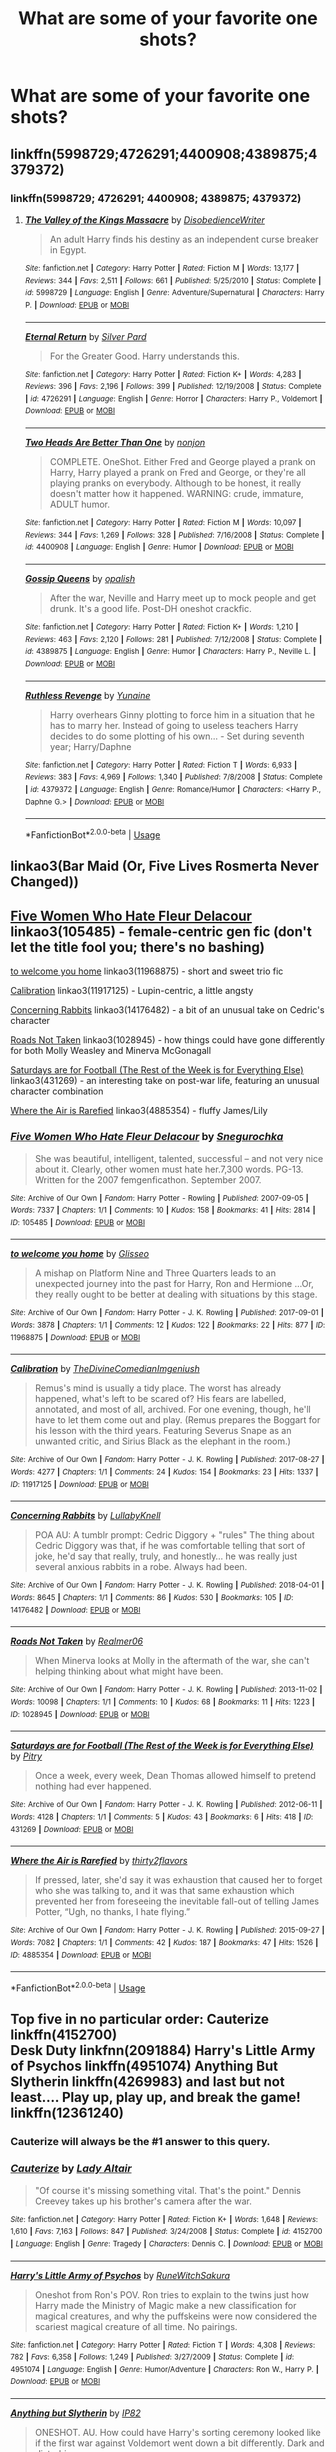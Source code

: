 #+TITLE: What are some of your favorite one shots?

* What are some of your favorite one shots?
:PROPERTIES:
:Author: Commando666
:Score: 8
:DateUnix: 1538527739.0
:DateShort: 2018-Oct-03
:END:

** linkffn(5998729;4726291;4400908;4389875;4379372)
:PROPERTIES:
:Author: Yes_I_Know_Im_Stupid
:Score: 2
:DateUnix: 1538535390.0
:DateShort: 2018-Oct-03
:END:

*** linkffn(5998729; 4726291; 4400908; 4389875; 4379372)
:PROPERTIES:
:Author: FitzDizzyspells
:Score: 2
:DateUnix: 1538578933.0
:DateShort: 2018-Oct-03
:END:

**** [[https://www.fanfiction.net/s/5998729/1/][*/The Valley of the Kings Massacre/*]] by [[https://www.fanfiction.net/u/1228238/DisobedienceWriter][/DisobedienceWriter/]]

#+begin_quote
  An adult Harry finds his destiny as an independent curse breaker in Egypt.
#+end_quote

^{/Site/:} ^{fanfiction.net} ^{*|*} ^{/Category/:} ^{Harry} ^{Potter} ^{*|*} ^{/Rated/:} ^{Fiction} ^{M} ^{*|*} ^{/Words/:} ^{13,177} ^{*|*} ^{/Reviews/:} ^{344} ^{*|*} ^{/Favs/:} ^{2,511} ^{*|*} ^{/Follows/:} ^{661} ^{*|*} ^{/Published/:} ^{5/25/2010} ^{*|*} ^{/Status/:} ^{Complete} ^{*|*} ^{/id/:} ^{5998729} ^{*|*} ^{/Language/:} ^{English} ^{*|*} ^{/Genre/:} ^{Adventure/Supernatural} ^{*|*} ^{/Characters/:} ^{Harry} ^{P.} ^{*|*} ^{/Download/:} ^{[[http://www.ff2ebook.com/old/ffn-bot/index.php?id=5998729&source=ff&filetype=epub][EPUB]]} ^{or} ^{[[http://www.ff2ebook.com/old/ffn-bot/index.php?id=5998729&source=ff&filetype=mobi][MOBI]]}

--------------

[[https://www.fanfiction.net/s/4726291/1/][*/Eternal Return/*]] by [[https://www.fanfiction.net/u/745409/Silver-Pard][/Silver Pard/]]

#+begin_quote
  For the Greater Good. Harry understands this.
#+end_quote

^{/Site/:} ^{fanfiction.net} ^{*|*} ^{/Category/:} ^{Harry} ^{Potter} ^{*|*} ^{/Rated/:} ^{Fiction} ^{K+} ^{*|*} ^{/Words/:} ^{4,283} ^{*|*} ^{/Reviews/:} ^{396} ^{*|*} ^{/Favs/:} ^{2,196} ^{*|*} ^{/Follows/:} ^{399} ^{*|*} ^{/Published/:} ^{12/19/2008} ^{*|*} ^{/Status/:} ^{Complete} ^{*|*} ^{/id/:} ^{4726291} ^{*|*} ^{/Language/:} ^{English} ^{*|*} ^{/Genre/:} ^{Horror} ^{*|*} ^{/Characters/:} ^{Harry} ^{P.,} ^{Voldemort} ^{*|*} ^{/Download/:} ^{[[http://www.ff2ebook.com/old/ffn-bot/index.php?id=4726291&source=ff&filetype=epub][EPUB]]} ^{or} ^{[[http://www.ff2ebook.com/old/ffn-bot/index.php?id=4726291&source=ff&filetype=mobi][MOBI]]}

--------------

[[https://www.fanfiction.net/s/4400908/1/][*/Two Heads Are Better Than One/*]] by [[https://www.fanfiction.net/u/649528/nonjon][/nonjon/]]

#+begin_quote
  COMPLETE. OneShot. Either Fred and George played a prank on Harry, Harry played a prank on Fred and George, or they're all playing pranks on everybody. Although to be honest, it really doesn't matter how it happened. WARNING: crude, immature, ADULT humor.
#+end_quote

^{/Site/:} ^{fanfiction.net} ^{*|*} ^{/Category/:} ^{Harry} ^{Potter} ^{*|*} ^{/Rated/:} ^{Fiction} ^{M} ^{*|*} ^{/Words/:} ^{10,097} ^{*|*} ^{/Reviews/:} ^{344} ^{*|*} ^{/Favs/:} ^{1,269} ^{*|*} ^{/Follows/:} ^{328} ^{*|*} ^{/Published/:} ^{7/16/2008} ^{*|*} ^{/Status/:} ^{Complete} ^{*|*} ^{/id/:} ^{4400908} ^{*|*} ^{/Language/:} ^{English} ^{*|*} ^{/Genre/:} ^{Humor} ^{*|*} ^{/Download/:} ^{[[http://www.ff2ebook.com/old/ffn-bot/index.php?id=4400908&source=ff&filetype=epub][EPUB]]} ^{or} ^{[[http://www.ff2ebook.com/old/ffn-bot/index.php?id=4400908&source=ff&filetype=mobi][MOBI]]}

--------------

[[https://www.fanfiction.net/s/4389875/1/][*/Gossip Queens/*]] by [[https://www.fanfiction.net/u/188153/opalish][/opalish/]]

#+begin_quote
  After the war, Neville and Harry meet up to mock people and get drunk. It's a good life. Post-DH oneshot crackfic.
#+end_quote

^{/Site/:} ^{fanfiction.net} ^{*|*} ^{/Category/:} ^{Harry} ^{Potter} ^{*|*} ^{/Rated/:} ^{Fiction} ^{K+} ^{*|*} ^{/Words/:} ^{1,210} ^{*|*} ^{/Reviews/:} ^{463} ^{*|*} ^{/Favs/:} ^{2,120} ^{*|*} ^{/Follows/:} ^{281} ^{*|*} ^{/Published/:} ^{7/12/2008} ^{*|*} ^{/Status/:} ^{Complete} ^{*|*} ^{/id/:} ^{4389875} ^{*|*} ^{/Language/:} ^{English} ^{*|*} ^{/Genre/:} ^{Humor} ^{*|*} ^{/Characters/:} ^{Harry} ^{P.,} ^{Neville} ^{L.} ^{*|*} ^{/Download/:} ^{[[http://www.ff2ebook.com/old/ffn-bot/index.php?id=4389875&source=ff&filetype=epub][EPUB]]} ^{or} ^{[[http://www.ff2ebook.com/old/ffn-bot/index.php?id=4389875&source=ff&filetype=mobi][MOBI]]}

--------------

[[https://www.fanfiction.net/s/4379372/1/][*/Ruthless Revenge/*]] by [[https://www.fanfiction.net/u/1335478/Yunaine][/Yunaine/]]

#+begin_quote
  Harry overhears Ginny plotting to force him in a situation that he has to marry her. Instead of going to useless teachers Harry decides to do some plotting of his own... - Set during seventh year; Harry/Daphne
#+end_quote

^{/Site/:} ^{fanfiction.net} ^{*|*} ^{/Category/:} ^{Harry} ^{Potter} ^{*|*} ^{/Rated/:} ^{Fiction} ^{T} ^{*|*} ^{/Words/:} ^{6,933} ^{*|*} ^{/Reviews/:} ^{383} ^{*|*} ^{/Favs/:} ^{4,969} ^{*|*} ^{/Follows/:} ^{1,340} ^{*|*} ^{/Published/:} ^{7/8/2008} ^{*|*} ^{/Status/:} ^{Complete} ^{*|*} ^{/id/:} ^{4379372} ^{*|*} ^{/Language/:} ^{English} ^{*|*} ^{/Genre/:} ^{Romance/Humor} ^{*|*} ^{/Characters/:} ^{<Harry} ^{P.,} ^{Daphne} ^{G.>} ^{*|*} ^{/Download/:} ^{[[http://www.ff2ebook.com/old/ffn-bot/index.php?id=4379372&source=ff&filetype=epub][EPUB]]} ^{or} ^{[[http://www.ff2ebook.com/old/ffn-bot/index.php?id=4379372&source=ff&filetype=mobi][MOBI]]}

--------------

*FanfictionBot*^{2.0.0-beta} | [[https://github.com/tusing/reddit-ffn-bot/wiki/Usage][Usage]]
:PROPERTIES:
:Author: FanfictionBot
:Score: 1
:DateUnix: 1538578957.0
:DateShort: 2018-Oct-03
:END:


** linkao3(Bar Maid (Or, Five Lives Rosmerta Never Changed))
:PROPERTIES:
:Author: enleft
:Score: 2
:DateUnix: 1538537089.0
:DateShort: 2018-Oct-03
:END:


** [[https://archiveofourown.org/works/105485][Five Women Who Hate Fleur Delacour]] linkao3(105485) - female-centric gen fic (don't let the title fool you; there's no bashing)

[[https://archiveofourown.org/works/11968875][to welcome you home]] linkao3(11968875) - short and sweet trio fic

[[https://archiveofourown.org/works/11917125][Calibration]] linkao3(11917125) - Lupin-centric, a little angsty

[[https://archiveofourown.org/works/14176482][Concerning Rabbits]] linkao3(14176482) - a bit of an unusual take on Cedric's character

[[https://archiveofourown.org/works/1028945][Roads Not Taken]] linkao3(1028945) - how things could have gone differently for both Molly Weasley and Minerva McGonagall

[[https://archiveofourown.org/works/431269][Saturdays are for Football (The Rest of the Week is for Everything Else)]] linkao3(431269) - an interesting take on post-war life, featuring an unusual character combination

[[https://archiveofourown.org/works/4885354][Where the Air is Rarefied]] linkao3(4885354) - fluffy James/Lily
:PROPERTIES:
:Author: siderumincaelo
:Score: 2
:DateUnix: 1538537452.0
:DateShort: 2018-Oct-03
:END:

*** [[https://archiveofourown.org/works/105485][*/Five Women Who Hate Fleur Delacour/*]] by [[https://www.archiveofourown.org/users/Snegurochka/pseuds/Snegurochka][/Snegurochka/]]

#+begin_quote
  She was beautiful, intelligent, talented, successful -- and not very nice about it. Clearly, other women must hate her.7,300 words. PG-13. Written for the 2007 femgenficathon. September 2007.
#+end_quote

^{/Site/:} ^{Archive} ^{of} ^{Our} ^{Own} ^{*|*} ^{/Fandom/:} ^{Harry} ^{Potter} ^{-} ^{Rowling} ^{*|*} ^{/Published/:} ^{2007-09-05} ^{*|*} ^{/Words/:} ^{7337} ^{*|*} ^{/Chapters/:} ^{1/1} ^{*|*} ^{/Comments/:} ^{10} ^{*|*} ^{/Kudos/:} ^{158} ^{*|*} ^{/Bookmarks/:} ^{41} ^{*|*} ^{/Hits/:} ^{2814} ^{*|*} ^{/ID/:} ^{105485} ^{*|*} ^{/Download/:} ^{[[https://archiveofourown.org/downloads/Sn/Snegurochka/105485/Five%20Women%20Who%20Hate%20Fleur.epub?updated_at=1387588107][EPUB]]} ^{or} ^{[[https://archiveofourown.org/downloads/Sn/Snegurochka/105485/Five%20Women%20Who%20Hate%20Fleur.mobi?updated_at=1387588107][MOBI]]}

--------------

[[https://archiveofourown.org/works/11968875][*/to welcome you home/*]] by [[https://www.archiveofourown.org/users/Glisseo/pseuds/Glisseo][/Glisseo/]]

#+begin_quote
  A mishap on Platform Nine and Three Quarters leads to an unexpected journey into the past for Harry, Ron and Hermione ...Or, they really ought to be better at dealing with situations by this stage.
#+end_quote

^{/Site/:} ^{Archive} ^{of} ^{Our} ^{Own} ^{*|*} ^{/Fandom/:} ^{Harry} ^{Potter} ^{-} ^{J.} ^{K.} ^{Rowling} ^{*|*} ^{/Published/:} ^{2017-09-01} ^{*|*} ^{/Words/:} ^{3878} ^{*|*} ^{/Chapters/:} ^{1/1} ^{*|*} ^{/Comments/:} ^{12} ^{*|*} ^{/Kudos/:} ^{122} ^{*|*} ^{/Bookmarks/:} ^{22} ^{*|*} ^{/Hits/:} ^{877} ^{*|*} ^{/ID/:} ^{11968875} ^{*|*} ^{/Download/:} ^{[[https://archiveofourown.org/downloads/Gl/Glisseo/11968875/to%20welcome%20you%20home.epub?updated_at=1504285866][EPUB]]} ^{or} ^{[[https://archiveofourown.org/downloads/Gl/Glisseo/11968875/to%20welcome%20you%20home.mobi?updated_at=1504285866][MOBI]]}

--------------

[[https://archiveofourown.org/works/11917125][*/Calibration/*]] by [[https://www.archiveofourown.org/users/TheDivineComedian/pseuds/TheDivineComedian/users/Imgeniush/pseuds/Imgeniush][/TheDivineComedianImgeniush/]]

#+begin_quote
  Remus's mind is usually a tidy place. The worst has already happened, what's left to be scared of? His fears are labelled, annotated, and most of all, archived. For one evening, though, he'll have to let them come out and play. (Remus prepares the Boggart for his lesson with the third years. Featuring Severus Snape as an unwanted critic, and Sirius Black as the elephant in the room.)
#+end_quote

^{/Site/:} ^{Archive} ^{of} ^{Our} ^{Own} ^{*|*} ^{/Fandom/:} ^{Harry} ^{Potter} ^{-} ^{J.} ^{K.} ^{Rowling} ^{*|*} ^{/Published/:} ^{2017-08-27} ^{*|*} ^{/Words/:} ^{4277} ^{*|*} ^{/Chapters/:} ^{1/1} ^{*|*} ^{/Comments/:} ^{24} ^{*|*} ^{/Kudos/:} ^{154} ^{*|*} ^{/Bookmarks/:} ^{23} ^{*|*} ^{/Hits/:} ^{1337} ^{*|*} ^{/ID/:} ^{11917125} ^{*|*} ^{/Download/:} ^{[[https://archiveofourown.org/downloads/Th/TheDivineComedian/11917125/Calibration.epub?updated_at=1515525307][EPUB]]} ^{or} ^{[[https://archiveofourown.org/downloads/Th/TheDivineComedian/11917125/Calibration.mobi?updated_at=1515525307][MOBI]]}

--------------

[[https://archiveofourown.org/works/14176482][*/Concerning Rabbits/*]] by [[https://www.archiveofourown.org/users/LullabyKnell/pseuds/LullabyKnell][/LullabyKnell/]]

#+begin_quote
  POA AU: A tumblr prompt: Cedric Diggory + "rules" The thing about Cedric Diggory was that, if he was comfortable telling that sort of joke, he'd say that really, truly, and honestly... he was really just several anxious rabbits in a robe. Always had been.
#+end_quote

^{/Site/:} ^{Archive} ^{of} ^{Our} ^{Own} ^{*|*} ^{/Fandom/:} ^{Harry} ^{Potter} ^{-} ^{J.} ^{K.} ^{Rowling} ^{*|*} ^{/Published/:} ^{2018-04-01} ^{*|*} ^{/Words/:} ^{8645} ^{*|*} ^{/Chapters/:} ^{1/1} ^{*|*} ^{/Comments/:} ^{86} ^{*|*} ^{/Kudos/:} ^{530} ^{*|*} ^{/Bookmarks/:} ^{105} ^{*|*} ^{/ID/:} ^{14176482} ^{*|*} ^{/Download/:} ^{[[https://archiveofourown.org/downloads/Lu/LullabyKnell/14176482/Concerning%20Rabbits.epub?updated_at=1535820251][EPUB]]} ^{or} ^{[[https://archiveofourown.org/downloads/Lu/LullabyKnell/14176482/Concerning%20Rabbits.mobi?updated_at=1535820251][MOBI]]}

--------------

[[https://archiveofourown.org/works/1028945][*/Roads Not Taken/*]] by [[https://www.archiveofourown.org/users/Realmer06/pseuds/Realmer06][/Realmer06/]]

#+begin_quote
  When Minerva looks at Molly in the aftermath of the war, she can't helping thinking about what might have been.
#+end_quote

^{/Site/:} ^{Archive} ^{of} ^{Our} ^{Own} ^{*|*} ^{/Fandom/:} ^{Harry} ^{Potter} ^{-} ^{J.} ^{K.} ^{Rowling} ^{*|*} ^{/Published/:} ^{2013-11-02} ^{*|*} ^{/Words/:} ^{10098} ^{*|*} ^{/Chapters/:} ^{1/1} ^{*|*} ^{/Comments/:} ^{10} ^{*|*} ^{/Kudos/:} ^{68} ^{*|*} ^{/Bookmarks/:} ^{11} ^{*|*} ^{/Hits/:} ^{1223} ^{*|*} ^{/ID/:} ^{1028945} ^{*|*} ^{/Download/:} ^{[[https://archiveofourown.org/downloads/Re/Realmer06/1028945/Roads%20Not%20Taken.epub?updated_at=1525359594][EPUB]]} ^{or} ^{[[https://archiveofourown.org/downloads/Re/Realmer06/1028945/Roads%20Not%20Taken.mobi?updated_at=1525359594][MOBI]]}

--------------

[[https://archiveofourown.org/works/431269][*/Saturdays are for Football (The Rest of the Week is for Everything Else)/*]] by [[https://www.archiveofourown.org/users/Pitry/pseuds/Pitry][/Pitry/]]

#+begin_quote
  Once a week, every week, Dean Thomas allowed himself to pretend nothing had ever happened.
#+end_quote

^{/Site/:} ^{Archive} ^{of} ^{Our} ^{Own} ^{*|*} ^{/Fandom/:} ^{Harry} ^{Potter} ^{-} ^{J.} ^{K.} ^{Rowling} ^{*|*} ^{/Published/:} ^{2012-06-11} ^{*|*} ^{/Words/:} ^{4128} ^{*|*} ^{/Chapters/:} ^{1/1} ^{*|*} ^{/Comments/:} ^{5} ^{*|*} ^{/Kudos/:} ^{43} ^{*|*} ^{/Bookmarks/:} ^{6} ^{*|*} ^{/Hits/:} ^{418} ^{*|*} ^{/ID/:} ^{431269} ^{*|*} ^{/Download/:} ^{[[https://archiveofourown.org/downloads/Pi/Pitry/431269/Saturdays%20are%20for%20Football.epub?updated_at=1387523755][EPUB]]} ^{or} ^{[[https://archiveofourown.org/downloads/Pi/Pitry/431269/Saturdays%20are%20for%20Football.mobi?updated_at=1387523755][MOBI]]}

--------------

[[https://archiveofourown.org/works/4885354][*/Where the Air is Rarefied/*]] by [[https://www.archiveofourown.org/users/thirty2flavors/pseuds/thirty2flavors][/thirty2flavors/]]

#+begin_quote
  If pressed, later, she'd say it was exhaustion that caused her to forget who she was talking to, and it was that same exhaustion which prevented her from foreseeing the inevitable fall-out of telling James Potter, “Ugh, no thanks, I hate flying.”
#+end_quote

^{/Site/:} ^{Archive} ^{of} ^{Our} ^{Own} ^{*|*} ^{/Fandom/:} ^{Harry} ^{Potter} ^{-} ^{J.} ^{K.} ^{Rowling} ^{*|*} ^{/Published/:} ^{2015-09-27} ^{*|*} ^{/Words/:} ^{7082} ^{*|*} ^{/Chapters/:} ^{1/1} ^{*|*} ^{/Comments/:} ^{42} ^{*|*} ^{/Kudos/:} ^{187} ^{*|*} ^{/Bookmarks/:} ^{47} ^{*|*} ^{/Hits/:} ^{1526} ^{*|*} ^{/ID/:} ^{4885354} ^{*|*} ^{/Download/:} ^{[[https://archiveofourown.org/downloads/th/thirty2flavors/4885354/Where%20the%20Air%20is%20Rarefied.epub?updated_at=1443391827][EPUB]]} ^{or} ^{[[https://archiveofourown.org/downloads/th/thirty2flavors/4885354/Where%20the%20Air%20is%20Rarefied.mobi?updated_at=1443391827][MOBI]]}

--------------

*FanfictionBot*^{2.0.0-beta} | [[https://github.com/tusing/reddit-ffn-bot/wiki/Usage][Usage]]
:PROPERTIES:
:Author: FanfictionBot
:Score: 2
:DateUnix: 1538537465.0
:DateShort: 2018-Oct-03
:END:


** Top five in no particular order: Cauterize linkffn(4152700)\\
Desk Duty linkfnn(2091884) Harry's Little Army of Psychos linkffn(4951074) Anything But Slytherin linkffn(4269983) and last but not least.... Play up, play up, and break the game! linkffn(12361240)
:PROPERTIES:
:Author: VD909
:Score: 2
:DateUnix: 1538540753.0
:DateShort: 2018-Oct-03
:END:

*** Cauterize will always be the #1 answer to this query.
:PROPERTIES:
:Author: t1mepiece
:Score: 2
:DateUnix: 1538575392.0
:DateShort: 2018-Oct-03
:END:


*** [[https://www.fanfiction.net/s/4152700/1/][*/Cauterize/*]] by [[https://www.fanfiction.net/u/24216/Lady-Altair][/Lady Altair/]]

#+begin_quote
  "Of course it's missing something vital. That's the point." Dennis Creevey takes up his brother's camera after the war.
#+end_quote

^{/Site/:} ^{fanfiction.net} ^{*|*} ^{/Category/:} ^{Harry} ^{Potter} ^{*|*} ^{/Rated/:} ^{Fiction} ^{K+} ^{*|*} ^{/Words/:} ^{1,648} ^{*|*} ^{/Reviews/:} ^{1,610} ^{*|*} ^{/Favs/:} ^{7,163} ^{*|*} ^{/Follows/:} ^{847} ^{*|*} ^{/Published/:} ^{3/24/2008} ^{*|*} ^{/Status/:} ^{Complete} ^{*|*} ^{/id/:} ^{4152700} ^{*|*} ^{/Language/:} ^{English} ^{*|*} ^{/Genre/:} ^{Tragedy} ^{*|*} ^{/Characters/:} ^{Dennis} ^{C.} ^{*|*} ^{/Download/:} ^{[[http://www.ff2ebook.com/old/ffn-bot/index.php?id=4152700&source=ff&filetype=epub][EPUB]]} ^{or} ^{[[http://www.ff2ebook.com/old/ffn-bot/index.php?id=4152700&source=ff&filetype=mobi][MOBI]]}

--------------

[[https://www.fanfiction.net/s/4951074/1/][*/Harry's Little Army of Psychos/*]] by [[https://www.fanfiction.net/u/1122504/RuneWitchSakura][/RuneWitchSakura/]]

#+begin_quote
  Oneshot from Ron's POV. Ron tries to explain to the twins just how Harry made the Ministry of Magic make a new classification for magical creatures, and why the puffskeins were now considered the scariest magical creature of all time. No pairings.
#+end_quote

^{/Site/:} ^{fanfiction.net} ^{*|*} ^{/Category/:} ^{Harry} ^{Potter} ^{*|*} ^{/Rated/:} ^{Fiction} ^{T} ^{*|*} ^{/Words/:} ^{4,308} ^{*|*} ^{/Reviews/:} ^{782} ^{*|*} ^{/Favs/:} ^{6,358} ^{*|*} ^{/Follows/:} ^{1,249} ^{*|*} ^{/Published/:} ^{3/27/2009} ^{*|*} ^{/Status/:} ^{Complete} ^{*|*} ^{/id/:} ^{4951074} ^{*|*} ^{/Language/:} ^{English} ^{*|*} ^{/Genre/:} ^{Humor/Adventure} ^{*|*} ^{/Characters/:} ^{Ron} ^{W.,} ^{Harry} ^{P.} ^{*|*} ^{/Download/:} ^{[[http://www.ff2ebook.com/old/ffn-bot/index.php?id=4951074&source=ff&filetype=epub][EPUB]]} ^{or} ^{[[http://www.ff2ebook.com/old/ffn-bot/index.php?id=4951074&source=ff&filetype=mobi][MOBI]]}

--------------

[[https://www.fanfiction.net/s/4269983/1/][*/Anything but Slytherin/*]] by [[https://www.fanfiction.net/u/888655/IP82][/IP82/]]

#+begin_quote
  ONESHOT. AU. How could have Harry's sorting ceremony looked like if the first war against Voldemort went down a bit differently. Dark and disturbing.
#+end_quote

^{/Site/:} ^{fanfiction.net} ^{*|*} ^{/Category/:} ^{Harry} ^{Potter} ^{*|*} ^{/Rated/:} ^{Fiction} ^{M} ^{*|*} ^{/Words/:} ^{3,917} ^{*|*} ^{/Reviews/:} ^{277} ^{*|*} ^{/Favs/:} ^{1,106} ^{*|*} ^{/Follows/:} ^{222} ^{*|*} ^{/Published/:} ^{5/21/2008} ^{*|*} ^{/Status/:} ^{Complete} ^{*|*} ^{/id/:} ^{4269983} ^{*|*} ^{/Language/:} ^{English} ^{*|*} ^{/Genre/:} ^{Drama/Horror} ^{*|*} ^{/Characters/:} ^{Harry} ^{P.,} ^{Draco} ^{M.} ^{*|*} ^{/Download/:} ^{[[http://www.ff2ebook.com/old/ffn-bot/index.php?id=4269983&source=ff&filetype=epub][EPUB]]} ^{or} ^{[[http://www.ff2ebook.com/old/ffn-bot/index.php?id=4269983&source=ff&filetype=mobi][MOBI]]}

--------------

[[https://www.fanfiction.net/s/12361240/1/][*/Play up, play up, and break the game!/*]] by [[https://www.fanfiction.net/u/8682661/Bakuraptor][/Bakuraptor/]]

#+begin_quote
  Oliver has one last shot at winning the Quidditch Cup before he leaves Hogwarts, and he's willing to do anything to make sure he does. No, really, anything. Absolutely anything. Oh dear...
#+end_quote

^{/Site/:} ^{fanfiction.net} ^{*|*} ^{/Category/:} ^{Harry} ^{Potter} ^{*|*} ^{/Rated/:} ^{Fiction} ^{T} ^{*|*} ^{/Words/:} ^{7,914} ^{*|*} ^{/Reviews/:} ^{30} ^{*|*} ^{/Favs/:} ^{227} ^{*|*} ^{/Follows/:} ^{54} ^{*|*} ^{/Published/:} ^{2/11/2017} ^{*|*} ^{/Status/:} ^{Complete} ^{*|*} ^{/id/:} ^{12361240} ^{*|*} ^{/Language/:} ^{English} ^{*|*} ^{/Genre/:} ^{Humor/Parody} ^{*|*} ^{/Characters/:} ^{Harry} ^{P.,} ^{George} ^{W.,} ^{Oliver} ^{W.,} ^{Fred} ^{W.} ^{*|*} ^{/Download/:} ^{[[http://www.ff2ebook.com/old/ffn-bot/index.php?id=12361240&source=ff&filetype=epub][EPUB]]} ^{or} ^{[[http://www.ff2ebook.com/old/ffn-bot/index.php?id=12361240&source=ff&filetype=mobi][MOBI]]}

--------------

*FanfictionBot*^{2.0.0-beta} | [[https://github.com/tusing/reddit-ffn-bot/wiki/Usage][Usage]]
:PROPERTIES:
:Author: FanfictionBot
:Score: 1
:DateUnix: 1538540768.0
:DateShort: 2018-Oct-03
:END:


** linkffn(Parallels by Bobmin356) is great.
:PROPERTIES:
:Author: drmdub
:Score: 1
:DateUnix: 1538534872.0
:DateShort: 2018-Oct-03
:END:

*** I wouldn't call 53k a oneshot.
:PROPERTIES:
:Author: t1mepiece
:Score: 2
:DateUnix: 1538611702.0
:DateShort: 2018-Oct-04
:END:

**** Eh, on FFnet it's all in one chapter, so technicality? lol
:PROPERTIES:
:Author: drmdub
:Score: 1
:DateUnix: 1538617577.0
:DateShort: 2018-Oct-04
:END:


** [deleted]
:PROPERTIES:
:Score: 1
:DateUnix: 1538554586.0
:DateShort: 2018-Oct-03
:END:

*** [[https://www.fanfiction.net/s/5199553/1/][*/The Girl on the Bench/*]] by [[https://www.fanfiction.net/u/1371177/DukeBrymin][/DukeBrymin/]]

#+begin_quote
  It was, perhaps, inevitable that they should be together. But then Wednesday came along.
#+end_quote

^{/Site/:} ^{fanfiction.net} ^{*|*} ^{/Category/:} ^{Harry} ^{Potter} ^{*|*} ^{/Rated/:} ^{Fiction} ^{T} ^{*|*} ^{/Chapters/:} ^{3} ^{*|*} ^{/Words/:} ^{22,495} ^{*|*} ^{/Reviews/:} ^{73} ^{*|*} ^{/Favs/:} ^{75} ^{*|*} ^{/Follows/:} ^{25} ^{*|*} ^{/Updated/:} ^{7/13/2009} ^{*|*} ^{/Published/:} ^{7/7/2009} ^{*|*} ^{/Status/:} ^{Complete} ^{*|*} ^{/id/:} ^{5199553} ^{*|*} ^{/Language/:} ^{English} ^{*|*} ^{/Genre/:} ^{Romance/Angst} ^{*|*} ^{/Characters/:} ^{Harry} ^{P.,} ^{Ginny} ^{W.} ^{*|*} ^{/Download/:} ^{[[http://www.ff2ebook.com/old/ffn-bot/index.php?id=5199553&source=ff&filetype=epub][EPUB]]} ^{or} ^{[[http://www.ff2ebook.com/old/ffn-bot/index.php?id=5199553&source=ff&filetype=mobi][MOBI]]}

--------------

*FanfictionBot*^{2.0.0-beta} | [[https://github.com/tusing/reddit-ffn-bot/wiki/Usage][Usage]]
:PROPERTIES:
:Author: FanfictionBot
:Score: 1
:DateUnix: 1538554601.0
:DateShort: 2018-Oct-03
:END:


** linkffn(Owl Surprise; Wendy by Thenextfolchart; Muggle Saturday; Out of the Fire and Into the Cupboard)
:PROPERTIES:
:Author: natus92
:Score: 1
:DateUnix: 1538562752.0
:DateShort: 2018-Oct-03
:END:

*** ffnbot!refresh
:PROPERTIES:
:Author: natus92
:Score: 1
:DateUnix: 1538563286.0
:DateShort: 2018-Oct-03
:END:


*** [[https://www.fanfiction.net/s/239558/1/][*/Owl Surprise/*]] by [[https://www.fanfiction.net/u/53510/Seldes-Katne][/Seldes Katne/]]

#+begin_quote
  Percy Weasley overhears a snippet of conversation in King's Cross Station, and rushes to prevent a witch from revealing magic to Muggles. The resulting events provide a surprise for both parties....
#+end_quote

^{/Site/:} ^{fanfiction.net} ^{*|*} ^{/Category/:} ^{Harry} ^{Potter} ^{*|*} ^{/Rated/:} ^{Fiction} ^{K} ^{*|*} ^{/Words/:} ^{2,364} ^{*|*} ^{/Reviews/:} ^{42} ^{*|*} ^{/Favs/:} ^{31} ^{*|*} ^{/Follows/:} ^{9} ^{*|*} ^{/Published/:} ^{3/28/2001} ^{*|*} ^{/id/:} ^{239558} ^{*|*} ^{/Language/:} ^{English} ^{*|*} ^{/Genre/:} ^{Humor} ^{*|*} ^{/Download/:} ^{[[http://www.ff2ebook.com/old/ffn-bot/index.php?id=239558&source=ff&filetype=epub][EPUB]]} ^{or} ^{[[http://www.ff2ebook.com/old/ffn-bot/index.php?id=239558&source=ff&filetype=mobi][MOBI]]}

--------------

[[https://www.fanfiction.net/s/11149881/1/][*/Wendy/*]] by [[https://www.fanfiction.net/u/2756519/TheNextFolchart][/TheNextFolchart/]]

#+begin_quote
  "I read the book," he says. "Peter Pan. Took me all summer. And I've figured out why you're always so uptight and miserable: it's because you're trying so hard to be this Wendy character." / For Safari. (Sorry for cheating.)
#+end_quote

^{/Site/:} ^{fanfiction.net} ^{*|*} ^{/Category/:} ^{Harry} ^{Potter} ^{*|*} ^{/Rated/:} ^{Fiction} ^{K+} ^{*|*} ^{/Words/:} ^{3,490} ^{*|*} ^{/Reviews/:} ^{33} ^{*|*} ^{/Favs/:} ^{87} ^{*|*} ^{/Follows/:} ^{13} ^{*|*} ^{/Published/:} ^{3/30/2015} ^{*|*} ^{/Status/:} ^{Complete} ^{*|*} ^{/id/:} ^{11149881} ^{*|*} ^{/Language/:} ^{English} ^{*|*} ^{/Genre/:} ^{Angst/Drama} ^{*|*} ^{/Characters/:} ^{James} ^{P.,} ^{Lily} ^{Evans} ^{P.,} ^{Severus} ^{S.} ^{*|*} ^{/Download/:} ^{[[http://www.ff2ebook.com/old/ffn-bot/index.php?id=11149881&source=ff&filetype=epub][EPUB]]} ^{or} ^{[[http://www.ff2ebook.com/old/ffn-bot/index.php?id=11149881&source=ff&filetype=mobi][MOBI]]}

--------------

[[https://www.fanfiction.net/s/7006778/1/][*/Muggle Saturday/*]] by [[https://www.fanfiction.net/u/2673659/plinker5x5][/plinker5x5/]]

#+begin_quote
  The Weasley parents confront their youngest children about their respective spouses' suspicious behavior. Takes place in D.H. between end of war and epilogue. Canon compliant. One-shot. HP/GW, HG/RW, HP/HG?
#+end_quote

^{/Site/:} ^{fanfiction.net} ^{*|*} ^{/Category/:} ^{Harry} ^{Potter} ^{*|*} ^{/Rated/:} ^{Fiction} ^{K+} ^{*|*} ^{/Words/:} ^{3,111} ^{*|*} ^{/Reviews/:} ^{31} ^{*|*} ^{/Favs/:} ^{156} ^{*|*} ^{/Follows/:} ^{29} ^{*|*} ^{/Published/:} ^{5/20/2011} ^{*|*} ^{/Status/:} ^{Complete} ^{*|*} ^{/id/:} ^{7006778} ^{*|*} ^{/Language/:} ^{English} ^{*|*} ^{/Genre/:} ^{Friendship/Hurt/Comfort} ^{*|*} ^{/Characters/:} ^{Harry} ^{P.,} ^{Hermione} ^{G.} ^{*|*} ^{/Download/:} ^{[[http://www.ff2ebook.com/old/ffn-bot/index.php?id=7006778&source=ff&filetype=epub][EPUB]]} ^{or} ^{[[http://www.ff2ebook.com/old/ffn-bot/index.php?id=7006778&source=ff&filetype=mobi][MOBI]]}

--------------

[[https://www.fanfiction.net/s/9526039/1/][*/Out of the Fire and into the Cupboard/*]] by [[https://www.fanfiction.net/u/3955920/HalfASlug][/HalfASlug/]]

#+begin_quote
  There's a reason that adults don't usually play hide and seek - especially when they are nothing more than overgrown children.
#+end_quote

^{/Site/:} ^{fanfiction.net} ^{*|*} ^{/Category/:} ^{Harry} ^{Potter} ^{*|*} ^{/Rated/:} ^{Fiction} ^{T} ^{*|*} ^{/Words/:} ^{6,731} ^{*|*} ^{/Reviews/:} ^{174} ^{*|*} ^{/Favs/:} ^{1,032} ^{*|*} ^{/Follows/:} ^{186} ^{*|*} ^{/Published/:} ^{7/24/2013} ^{*|*} ^{/Status/:} ^{Complete} ^{*|*} ^{/id/:} ^{9526039} ^{*|*} ^{/Language/:} ^{English} ^{*|*} ^{/Genre/:} ^{Humor} ^{*|*} ^{/Characters/:} ^{Harry} ^{P.,} ^{Ron} ^{W.,} ^{Hermione} ^{G.,} ^{Ginny} ^{W.} ^{*|*} ^{/Download/:} ^{[[http://www.ff2ebook.com/old/ffn-bot/index.php?id=9526039&source=ff&filetype=epub][EPUB]]} ^{or} ^{[[http://www.ff2ebook.com/old/ffn-bot/index.php?id=9526039&source=ff&filetype=mobi][MOBI]]}

--------------

*FanfictionBot*^{2.0.0-beta} | [[https://github.com/tusing/reddit-ffn-bot/wiki/Usage][Usage]]
:PROPERTIES:
:Author: FanfictionBot
:Score: 1
:DateUnix: 1538563318.0
:DateShort: 2018-Oct-03
:END:


** [[http://www.fictionalley.org/authors/yaycoffee/TSOOS01a.html][The Secret of Our Success]] - how the twins discovered and unlocked the Marauders' Map

Linkffn(seeing ghosts by story please) - outsider POV (at first); a Muggle unknowingly becomes part of the Weasley family
:PROPERTIES:
:Author: t1mepiece
:Score: 1
:DateUnix: 1538575304.0
:DateShort: 2018-Oct-03
:END:

*** [[https://www.fanfiction.net/s/11133147/1/][*/Seeing Ghosts/*]] by [[https://www.fanfiction.net/u/3667368/Story-Please][/Story Please/]]

#+begin_quote
  Fred and George are so inseparable that most people say their names as some kind of a set. Fred&George. Twins, brothers, business partners. Then the War strikes and nothing is ever the same again. Just when George is finally coming to terms with all that has happened, can it be that Fred is back? Or is it just another loose end come back to haunt him?
#+end_quote

^{/Site/:} ^{fanfiction.net} ^{*|*} ^{/Category/:} ^{Harry} ^{Potter} ^{*|*} ^{/Rated/:} ^{Fiction} ^{T} ^{*|*} ^{/Chapters/:} ^{7} ^{*|*} ^{/Words/:} ^{17,092} ^{*|*} ^{/Reviews/:} ^{16} ^{*|*} ^{/Favs/:} ^{33} ^{*|*} ^{/Follows/:} ^{11} ^{*|*} ^{/Updated/:} ^{4/28/2015} ^{*|*} ^{/Published/:} ^{3/23/2015} ^{*|*} ^{/Status/:} ^{Complete} ^{*|*} ^{/id/:} ^{11133147} ^{*|*} ^{/Language/:} ^{English} ^{*|*} ^{/Genre/:} ^{Humor/Angst} ^{*|*} ^{/Characters/:} ^{George} ^{W.,} ^{Angelina} ^{J.,} ^{OC,} ^{Fred} ^{W.} ^{*|*} ^{/Download/:} ^{[[http://www.ff2ebook.com/old/ffn-bot/index.php?id=11133147&source=ff&filetype=epub][EPUB]]} ^{or} ^{[[http://www.ff2ebook.com/old/ffn-bot/index.php?id=11133147&source=ff&filetype=mobi][MOBI]]}

--------------

*FanfictionBot*^{2.0.0-beta} | [[https://github.com/tusing/reddit-ffn-bot/wiki/Usage][Usage]]
:PROPERTIES:
:Author: FanfictionBot
:Score: 1
:DateUnix: 1538575323.0
:DateShort: 2018-Oct-03
:END:


** Linkffn(5883303; 11448474; 11654455; 10347061; 8126137; 12600509; 3206257; 7314472)

Linkao3(619551; 15944354)
:PROPERTIES:
:Author: kayjayme813
:Score: 0
:DateUnix: 1538563011.0
:DateShort: 2018-Oct-03
:END:

*** [[https://archiveofourown.org/works/619551][*/though it won't change the world, you'll be more inclined/*]] by [[https://www.archiveofourown.org/users/aceofdiamonds/pseuds/aceofdiamonds][/aceofdiamonds/]]

#+begin_quote
  Harry wakes up in Seamus's body. Of course it was unresolved feelings that got him here.
#+end_quote

^{/Site/:} ^{Archive} ^{of} ^{Our} ^{Own} ^{*|*} ^{/Fandom/:} ^{Harry} ^{Potter} ^{-} ^{J.} ^{K.} ^{Rowling} ^{*|*} ^{/Published/:} ^{2013-01-01} ^{*|*} ^{/Words/:} ^{2481} ^{*|*} ^{/Chapters/:} ^{1/1} ^{*|*} ^{/Comments/:} ^{4} ^{*|*} ^{/Kudos/:} ^{118} ^{*|*} ^{/Bookmarks/:} ^{10} ^{*|*} ^{/Hits/:} ^{1946} ^{*|*} ^{/ID/:} ^{619551} ^{*|*} ^{/Download/:} ^{[[https://archiveofourown.org/downloads/ac/aceofdiamonds/619551/though%20it%20wont%20change%20the.epub?updated_at=1387569023][EPUB]]} ^{or} ^{[[https://archiveofourown.org/downloads/ac/aceofdiamonds/619551/though%20it%20wont%20change%20the.mobi?updated_at=1387569023][MOBI]]}

--------------

[[https://archiveofourown.org/works/15944354][*/Louder Than a Howler/*]] by [[https://www.archiveofourown.org/users/wynnebat/pseuds/wynnebat][/wynnebat/]]

#+begin_quote
  Harrie knows better than to believe in soulmate-assigning geese. But when one such flock decides her mate is George Weasley, she doesn't manage to fight fate very hard this time around.
#+end_quote

^{/Site/:} ^{Archive} ^{of} ^{Our} ^{Own} ^{*|*} ^{/Fandom/:} ^{Harry} ^{Potter} ^{-} ^{J.} ^{K.} ^{Rowling} ^{*|*} ^{/Published/:} ^{2018-09-09} ^{*|*} ^{/Words/:} ^{2432} ^{*|*} ^{/Chapters/:} ^{1/1} ^{*|*} ^{/Comments/:} ^{22} ^{*|*} ^{/Kudos/:} ^{250} ^{*|*} ^{/Bookmarks/:} ^{53} ^{*|*} ^{/Hits/:} ^{1456} ^{*|*} ^{/ID/:} ^{15944354} ^{*|*} ^{/Download/:} ^{[[https://archiveofourown.org/downloads/wy/wynnebat/15944354/Louder%20Than%20a%20Howler.epub?updated_at=1537133733][EPUB]]} ^{or} ^{[[https://archiveofourown.org/downloads/wy/wynnebat/15944354/Louder%20Than%20a%20Howler.mobi?updated_at=1537133733][MOBI]]}

--------------

[[https://www.fanfiction.net/s/5883303/1/][*/Not a Girl/*]] by [[https://www.fanfiction.net/u/1358445/RicardianScholar-Clark-Weasley][/RicardianScholar Clark-Weasley/]]

#+begin_quote
  Harriet Potter was forced to pretend to be a boy. over the seven years she finds a family in a team, falls in love, becomes a teenage mother and destroys Voldemort. while losing her first love, lying to her friends and sharing a dorm with boys. HPCD HPOW
#+end_quote

^{/Site/:} ^{fanfiction.net} ^{*|*} ^{/Category/:} ^{Harry} ^{Potter} ^{*|*} ^{/Rated/:} ^{Fiction} ^{T} ^{*|*} ^{/Words/:} ^{10,527} ^{*|*} ^{/Reviews/:} ^{73} ^{*|*} ^{/Favs/:} ^{691} ^{*|*} ^{/Follows/:} ^{179} ^{*|*} ^{/Published/:} ^{4/9/2010} ^{*|*} ^{/Status/:} ^{Complete} ^{*|*} ^{/id/:} ^{5883303} ^{*|*} ^{/Language/:} ^{English} ^{*|*} ^{/Genre/:} ^{Romance/Hurt/Comfort} ^{*|*} ^{/Characters/:} ^{Harry} ^{P.,} ^{Cedric} ^{D.} ^{*|*} ^{/Download/:} ^{[[http://www.ff2ebook.com/old/ffn-bot/index.php?id=5883303&source=ff&filetype=epub][EPUB]]} ^{or} ^{[[http://www.ff2ebook.com/old/ffn-bot/index.php?id=5883303&source=ff&filetype=mobi][MOBI]]}

--------------

[[https://www.fanfiction.net/s/11448474/1/][*/Finding Mr Right/*]] by [[https://www.fanfiction.net/u/780029/Nia-River][/Nia River/]]

#+begin_quote
  COMPLETE. Wherein Ginny thinks Heidi needs to get laid, Hermione make so many charts, Lily wants grandbabies, the romantic prospects sometimes verge on the horrifying, and James Potter just wants to know what's so wrong with Heidi joining a convent! Heidi never knew husband-hunting could be so perilous. (Fem!Harry/Theo, Potters-live-AU, oneshot)
#+end_quote

^{/Site/:} ^{fanfiction.net} ^{*|*} ^{/Category/:} ^{Harry} ^{Potter} ^{*|*} ^{/Rated/:} ^{Fiction} ^{T} ^{*|*} ^{/Words/:} ^{9,867} ^{*|*} ^{/Reviews/:} ^{70} ^{*|*} ^{/Favs/:} ^{1,106} ^{*|*} ^{/Follows/:} ^{302} ^{*|*} ^{/Published/:} ^{8/14/2015} ^{*|*} ^{/Status/:} ^{Complete} ^{*|*} ^{/id/:} ^{11448474} ^{*|*} ^{/Language/:} ^{English} ^{*|*} ^{/Genre/:} ^{Romance/Humor} ^{*|*} ^{/Characters/:} ^{<Harry} ^{P.,} ^{Theodore} ^{N.>} ^{James} ^{P.,} ^{Ginny} ^{W.} ^{*|*} ^{/Download/:} ^{[[http://www.ff2ebook.com/old/ffn-bot/index.php?id=11448474&source=ff&filetype=epub][EPUB]]} ^{or} ^{[[http://www.ff2ebook.com/old/ffn-bot/index.php?id=11448474&source=ff&filetype=mobi][MOBI]]}

--------------

[[https://www.fanfiction.net/s/11654455/1/][*/Flecks of Rust/*]] by [[https://www.fanfiction.net/u/2221413/Tsume-Yuki][/Tsume Yuki/]]

#+begin_quote
  But then, the woman speaks again, and his entire being grinds to a halt. "So, I hear you're hunting Horcruxes." FemHarry, some smut present
#+end_quote

^{/Site/:} ^{fanfiction.net} ^{*|*} ^{/Category/:} ^{Harry} ^{Potter} ^{*|*} ^{/Rated/:} ^{Fiction} ^{M} ^{*|*} ^{/Words/:} ^{7,242} ^{*|*} ^{/Reviews/:} ^{145} ^{*|*} ^{/Favs/:} ^{2,468} ^{*|*} ^{/Follows/:} ^{776} ^{*|*} ^{/Published/:} ^{12/6/2015} ^{*|*} ^{/Status/:} ^{Complete} ^{*|*} ^{/id/:} ^{11654455} ^{*|*} ^{/Language/:} ^{English} ^{*|*} ^{/Genre/:} ^{Romance/Adventure} ^{*|*} ^{/Characters/:} ^{<Harry} ^{P.,} ^{Regulus} ^{B.>} ^{Sirius} ^{B.} ^{*|*} ^{/Download/:} ^{[[http://www.ff2ebook.com/old/ffn-bot/index.php?id=11654455&source=ff&filetype=epub][EPUB]]} ^{or} ^{[[http://www.ff2ebook.com/old/ffn-bot/index.php?id=11654455&source=ff&filetype=mobi][MOBI]]}

--------------

[[https://www.fanfiction.net/s/10347061/1/][*/Harry Potter and the Journey through Time/*]] by [[https://www.fanfiction.net/u/1816754/sbmcneil][/sbmcneil/]]

#+begin_quote
  Harry found a prototype time-turner as he was leaving Malfoy Manor. Join Harry as he travels through time and tries to right past wrongs. * This was written for the Time-Turner Challenge on SIYE*
#+end_quote

^{/Site/:} ^{fanfiction.net} ^{*|*} ^{/Category/:} ^{Harry} ^{Potter} ^{*|*} ^{/Rated/:} ^{Fiction} ^{T} ^{*|*} ^{/Words/:} ^{12,150} ^{*|*} ^{/Reviews/:} ^{72} ^{*|*} ^{/Favs/:} ^{404} ^{*|*} ^{/Follows/:} ^{104} ^{*|*} ^{/Published/:} ^{5/13/2014} ^{*|*} ^{/Status/:} ^{Complete} ^{*|*} ^{/id/:} ^{10347061} ^{*|*} ^{/Language/:} ^{English} ^{*|*} ^{/Genre/:} ^{Drama/Romance} ^{*|*} ^{/Characters/:} ^{<Ginny} ^{W.,} ^{Harry} ^{P.>} ^{Sirius} ^{B.} ^{*|*} ^{/Download/:} ^{[[http://www.ff2ebook.com/old/ffn-bot/index.php?id=10347061&source=ff&filetype=epub][EPUB]]} ^{or} ^{[[http://www.ff2ebook.com/old/ffn-bot/index.php?id=10347061&source=ff&filetype=mobi][MOBI]]}

--------------

[[https://www.fanfiction.net/s/8126137/1/][*/Remus, We Know/*]] by [[https://www.fanfiction.net/u/1052224/Geek-Squared-1307][/Geek Squared 1307/]]

#+begin_quote
  The Marauders are in their second year at Hogwarts. Remus has not told his friends that he's a werewolf and is worried that they might find out. In reality, his friends already know and decide to tell him.
#+end_quote

^{/Site/:} ^{fanfiction.net} ^{*|*} ^{/Category/:} ^{Harry} ^{Potter} ^{*|*} ^{/Rated/:} ^{Fiction} ^{K+} ^{*|*} ^{/Words/:} ^{8,673} ^{*|*} ^{/Reviews/:} ^{21} ^{*|*} ^{/Favs/:} ^{115} ^{*|*} ^{/Follows/:} ^{26} ^{*|*} ^{/Published/:} ^{5/17/2012} ^{*|*} ^{/Status/:} ^{Complete} ^{*|*} ^{/id/:} ^{8126137} ^{*|*} ^{/Language/:} ^{English} ^{*|*} ^{/Genre/:} ^{Friendship/Humor} ^{*|*} ^{/Characters/:} ^{Sirius} ^{B.,} ^{Remus} ^{L.,} ^{James} ^{P.,} ^{Peter} ^{P.} ^{*|*} ^{/Download/:} ^{[[http://www.ff2ebook.com/old/ffn-bot/index.php?id=8126137&source=ff&filetype=epub][EPUB]]} ^{or} ^{[[http://www.ff2ebook.com/old/ffn-bot/index.php?id=8126137&source=ff&filetype=mobi][MOBI]]}

--------------

[[https://www.fanfiction.net/s/12600509/1/][*/The Silence on Their Skin/*]] by [[https://www.fanfiction.net/u/504333/Magi-Silverwolf][/Magi Silverwolf/]]

#+begin_quote
  Fate wrote the first words that your soulmate every spoke to you on your wand-arm. Just one problem. Harry had lost his voice the night he lost his parents. (RAC fill)
#+end_quote

^{/Site/:} ^{fanfiction.net} ^{*|*} ^{/Category/:} ^{Harry} ^{Potter} ^{*|*} ^{/Rated/:} ^{Fiction} ^{T} ^{*|*} ^{/Words/:} ^{2,918} ^{*|*} ^{/Reviews/:} ^{9} ^{*|*} ^{/Favs/:} ^{76} ^{*|*} ^{/Follows/:} ^{23} ^{*|*} ^{/Published/:} ^{8/4/2017} ^{*|*} ^{/Status/:} ^{Complete} ^{*|*} ^{/id/:} ^{12600509} ^{*|*} ^{/Language/:} ^{English} ^{*|*} ^{/Genre/:} ^{Angst/Romance} ^{*|*} ^{/Characters/:} ^{<Harry} ^{P.,} ^{Luna} ^{L.,} ^{Neville} ^{L.>} ^{*|*} ^{/Download/:} ^{[[http://www.ff2ebook.com/old/ffn-bot/index.php?id=12600509&source=ff&filetype=epub][EPUB]]} ^{or} ^{[[http://www.ff2ebook.com/old/ffn-bot/index.php?id=12600509&source=ff&filetype=mobi][MOBI]]}

--------------

*FanfictionBot*^{2.0.0-beta} | [[https://github.com/tusing/reddit-ffn-bot/wiki/Usage][Usage]]
:PROPERTIES:
:Author: FanfictionBot
:Score: 3
:DateUnix: 1538563057.0
:DateShort: 2018-Oct-03
:END:


*** [[https://www.fanfiction.net/s/3206257/1/][*/When the Parents Find Out/*]] by [[https://www.fanfiction.net/u/1077314/Almost-Anonymous][/Almost Anonymous/]]

#+begin_quote
  Lily and James find out about Harry's romantic entanglements. AU. HGHr threesome, one shot.
#+end_quote

^{/Site/:} ^{fanfiction.net} ^{*|*} ^{/Category/:} ^{Harry} ^{Potter} ^{*|*} ^{/Rated/:} ^{Fiction} ^{T} ^{*|*} ^{/Words/:} ^{943} ^{*|*} ^{/Reviews/:} ^{39} ^{*|*} ^{/Favs/:} ^{273} ^{*|*} ^{/Follows/:} ^{86} ^{*|*} ^{/Published/:} ^{10/20/2006} ^{*|*} ^{/Status/:} ^{Complete} ^{*|*} ^{/id/:} ^{3206257} ^{*|*} ^{/Language/:} ^{English} ^{*|*} ^{/Genre/:} ^{Humor} ^{*|*} ^{/Characters/:} ^{Harry} ^{P.,} ^{Ginny} ^{W.} ^{*|*} ^{/Download/:} ^{[[http://www.ff2ebook.com/old/ffn-bot/index.php?id=3206257&source=ff&filetype=epub][EPUB]]} ^{or} ^{[[http://www.ff2ebook.com/old/ffn-bot/index.php?id=3206257&source=ff&filetype=mobi][MOBI]]}

--------------

[[https://www.fanfiction.net/s/7314472/1/][*/With Arms Wide Open/*]] by [[https://www.fanfiction.net/u/1170604/Spyridon][/Spyridon/]]

#+begin_quote
  COMPLETE: Harry and Ginny had both thought Lily would have been their last child but nature and luck prove otherwise. . . .
#+end_quote

^{/Site/:} ^{fanfiction.net} ^{*|*} ^{/Category/:} ^{Harry} ^{Potter} ^{*|*} ^{/Rated/:} ^{Fiction} ^{T} ^{*|*} ^{/Words/:} ^{5,141} ^{*|*} ^{/Reviews/:} ^{16} ^{*|*} ^{/Favs/:} ^{63} ^{*|*} ^{/Follows/:} ^{17} ^{*|*} ^{/Published/:} ^{8/22/2011} ^{*|*} ^{/Status/:} ^{Complete} ^{*|*} ^{/id/:} ^{7314472} ^{*|*} ^{/Language/:} ^{English} ^{*|*} ^{/Genre/:} ^{Hurt/Comfort/Angst} ^{*|*} ^{/Characters/:} ^{<Harry} ^{P.,} ^{Ginny} ^{W.>} ^{*|*} ^{/Download/:} ^{[[http://www.ff2ebook.com/old/ffn-bot/index.php?id=7314472&source=ff&filetype=epub][EPUB]]} ^{or} ^{[[http://www.ff2ebook.com/old/ffn-bot/index.php?id=7314472&source=ff&filetype=mobi][MOBI]]}

--------------

*FanfictionBot*^{2.0.0-beta} | [[https://github.com/tusing/reddit-ffn-bot/wiki/Usage][Usage]]
:PROPERTIES:
:Author: FanfictionBot
:Score: 2
:DateUnix: 1538563071.0
:DateShort: 2018-Oct-03
:END:


** Linkffn(9896042)

Linkffn(7479914)

Linkffn(11436085)

Linkffn(12362007)

Linkffn(11704846)
:PROPERTIES:
:Author: openthekey
:Score: 0
:DateUnix: 1538581593.0
:DateShort: 2018-Oct-03
:END:

*** [[https://www.fanfiction.net/s/9896042/1/][*/Canis Major/*]] by [[https://www.fanfiction.net/u/1026078/amidtheflowers][/amidtheflowers/]]

#+begin_quote
  Curses. Dark curses, rather, weren't very fun at all, and certainly not when Hermione keeps waking up in a different decade because of one. At least the company wasn't half bad. Oneshot.
#+end_quote

^{/Site/:} ^{fanfiction.net} ^{*|*} ^{/Category/:} ^{Harry} ^{Potter} ^{*|*} ^{/Rated/:} ^{Fiction} ^{M} ^{*|*} ^{/Words/:} ^{11,450} ^{*|*} ^{/Reviews/:} ^{123} ^{*|*} ^{/Favs/:} ^{522} ^{*|*} ^{/Follows/:} ^{93} ^{*|*} ^{/Published/:} ^{12/2/2013} ^{*|*} ^{/Status/:} ^{Complete} ^{*|*} ^{/id/:} ^{9896042} ^{*|*} ^{/Language/:} ^{English} ^{*|*} ^{/Genre/:} ^{Romance} ^{*|*} ^{/Characters/:} ^{Hermione} ^{G.,} ^{Sirius} ^{B.} ^{*|*} ^{/Download/:} ^{[[http://www.ff2ebook.com/old/ffn-bot/index.php?id=9896042&source=ff&filetype=epub][EPUB]]} ^{or} ^{[[http://www.ff2ebook.com/old/ffn-bot/index.php?id=9896042&source=ff&filetype=mobi][MOBI]]}

--------------

[[https://www.fanfiction.net/s/7479914/1/][*/How Lucius Malfoy Accidentally Destroyed the World/*]] by [[https://www.fanfiction.net/u/3164869/glue-and-tar][/glue and tar/]]

#+begin_quote
  "Have you ever considered the advantages of owning a complete, four hundred and twenty seven volume set of encyclopedias?" Lucius's dream job brings about the apocalypse. Contains Time-Turner abuse, spearmint gum, a cosmic acid trip, and Luna Lovegood.
#+end_quote

^{/Site/:} ^{fanfiction.net} ^{*|*} ^{/Category/:} ^{Harry} ^{Potter} ^{*|*} ^{/Rated/:} ^{Fiction} ^{K} ^{*|*} ^{/Words/:} ^{4,231} ^{*|*} ^{/Reviews/:} ^{16} ^{*|*} ^{/Favs/:} ^{47} ^{*|*} ^{/Follows/:} ^{8} ^{*|*} ^{/Published/:} ^{10/20/2011} ^{*|*} ^{/Status/:} ^{Complete} ^{*|*} ^{/id/:} ^{7479914} ^{*|*} ^{/Language/:} ^{English} ^{*|*} ^{/Genre/:} ^{Humor/Drama} ^{*|*} ^{/Characters/:} ^{Lucius} ^{M.,} ^{Luna} ^{L.} ^{*|*} ^{/Download/:} ^{[[http://www.ff2ebook.com/old/ffn-bot/index.php?id=7479914&source=ff&filetype=epub][EPUB]]} ^{or} ^{[[http://www.ff2ebook.com/old/ffn-bot/index.php?id=7479914&source=ff&filetype=mobi][MOBI]]}

--------------

[[https://www.fanfiction.net/s/11436085/1/][*/Makeup/*]] by [[https://www.fanfiction.net/u/2756519/TheNextFolchart][/TheNextFolchart/]]

#+begin_quote
  Tom tells her she's beautiful without the makeup, and the heat that pools in her stomach when he compliments her is delicious and new and dripping with a kind of desire she doesn't fully understand. / Quidditch League Judge's Pick Winner, Round 10
#+end_quote

^{/Site/:} ^{fanfiction.net} ^{*|*} ^{/Category/:} ^{Harry} ^{Potter} ^{*|*} ^{/Rated/:} ^{Fiction} ^{K+} ^{*|*} ^{/Words/:} ^{2,527} ^{*|*} ^{/Reviews/:} ^{7} ^{*|*} ^{/Favs/:} ^{25} ^{*|*} ^{/Follows/:} ^{7} ^{*|*} ^{/Published/:} ^{8/8/2015} ^{*|*} ^{/Status/:} ^{Complete} ^{*|*} ^{/id/:} ^{11436085} ^{*|*} ^{/Language/:} ^{English} ^{*|*} ^{/Genre/:} ^{Romance/Tragedy} ^{*|*} ^{/Characters/:} ^{<Ginny} ^{W.,} ^{Tom} ^{R.} ^{Jr.>} ^{*|*} ^{/Download/:} ^{[[http://www.ff2ebook.com/old/ffn-bot/index.php?id=11436085&source=ff&filetype=epub][EPUB]]} ^{or} ^{[[http://www.ff2ebook.com/old/ffn-bot/index.php?id=11436085&source=ff&filetype=mobi][MOBI]]}

--------------

[[https://www.fanfiction.net/s/12362007/1/][*/To Love, and be Loved in Return/*]] by [[https://www.fanfiction.net/u/6100454/agentmoppet][/agentmoppet/]]

#+begin_quote
  Quidditch League Season Four -- Seeker (Wasps) -- Prompt: You will be writing from the point of view of your given object in your stories. Wasps: Peter Pettigrew's Silver Hand
#+end_quote

^{/Site/:} ^{fanfiction.net} ^{*|*} ^{/Category/:} ^{Harry} ^{Potter} ^{*|*} ^{/Rated/:} ^{Fiction} ^{T} ^{*|*} ^{/Words/:} ^{1,086} ^{*|*} ^{/Reviews/:} ^{4} ^{*|*} ^{/Favs/:} ^{2} ^{*|*} ^{/Published/:} ^{2/12/2017} ^{*|*} ^{/Status/:} ^{Complete} ^{*|*} ^{/id/:} ^{12362007} ^{*|*} ^{/Language/:} ^{English} ^{*|*} ^{/Download/:} ^{[[http://www.ff2ebook.com/old/ffn-bot/index.php?id=12362007&source=ff&filetype=epub][EPUB]]} ^{or} ^{[[http://www.ff2ebook.com/old/ffn-bot/index.php?id=12362007&source=ff&filetype=mobi][MOBI]]}

--------------

[[https://www.fanfiction.net/s/11704846/1/][*/When Helga Met Salazar/*]] by [[https://www.fanfiction.net/u/2740971/Izzyaro][/Izzyaro/]]

#+begin_quote
  For Helga, everything is over. She has been revealed as a witch, tried, and found guilty. Like all her kind she is to be burned alive. Everyone knows that that's how it goes. At least, it is until a passing stranger decides to change the rules. For Helga, nothing will ever be the same.
#+end_quote

^{/Site/:} ^{fanfiction.net} ^{*|*} ^{/Category/:} ^{Harry} ^{Potter} ^{*|*} ^{/Rated/:} ^{Fiction} ^{T} ^{*|*} ^{/Words/:} ^{3,211} ^{*|*} ^{/Reviews/:} ^{19} ^{*|*} ^{/Favs/:} ^{59} ^{*|*} ^{/Follows/:} ^{24} ^{*|*} ^{/Published/:} ^{12/31/2015} ^{*|*} ^{/id/:} ^{11704846} ^{*|*} ^{/Language/:} ^{English} ^{*|*} ^{/Genre/:} ^{Hurt/Comfort/Friendship} ^{*|*} ^{/Characters/:} ^{Salazar} ^{S.,} ^{Helga} ^{H.,} ^{Godric} ^{G.,} ^{Rowena} ^{R.} ^{*|*} ^{/Download/:} ^{[[http://www.ff2ebook.com/old/ffn-bot/index.php?id=11704846&source=ff&filetype=epub][EPUB]]} ^{or} ^{[[http://www.ff2ebook.com/old/ffn-bot/index.php?id=11704846&source=ff&filetype=mobi][MOBI]]}

--------------

*FanfictionBot*^{2.0.0-beta} | [[https://github.com/tusing/reddit-ffn-bot/wiki/Usage][Usage]]
:PROPERTIES:
:Author: FanfictionBot
:Score: 1
:DateUnix: 1538581610.0
:DateShort: 2018-Oct-03
:END:
